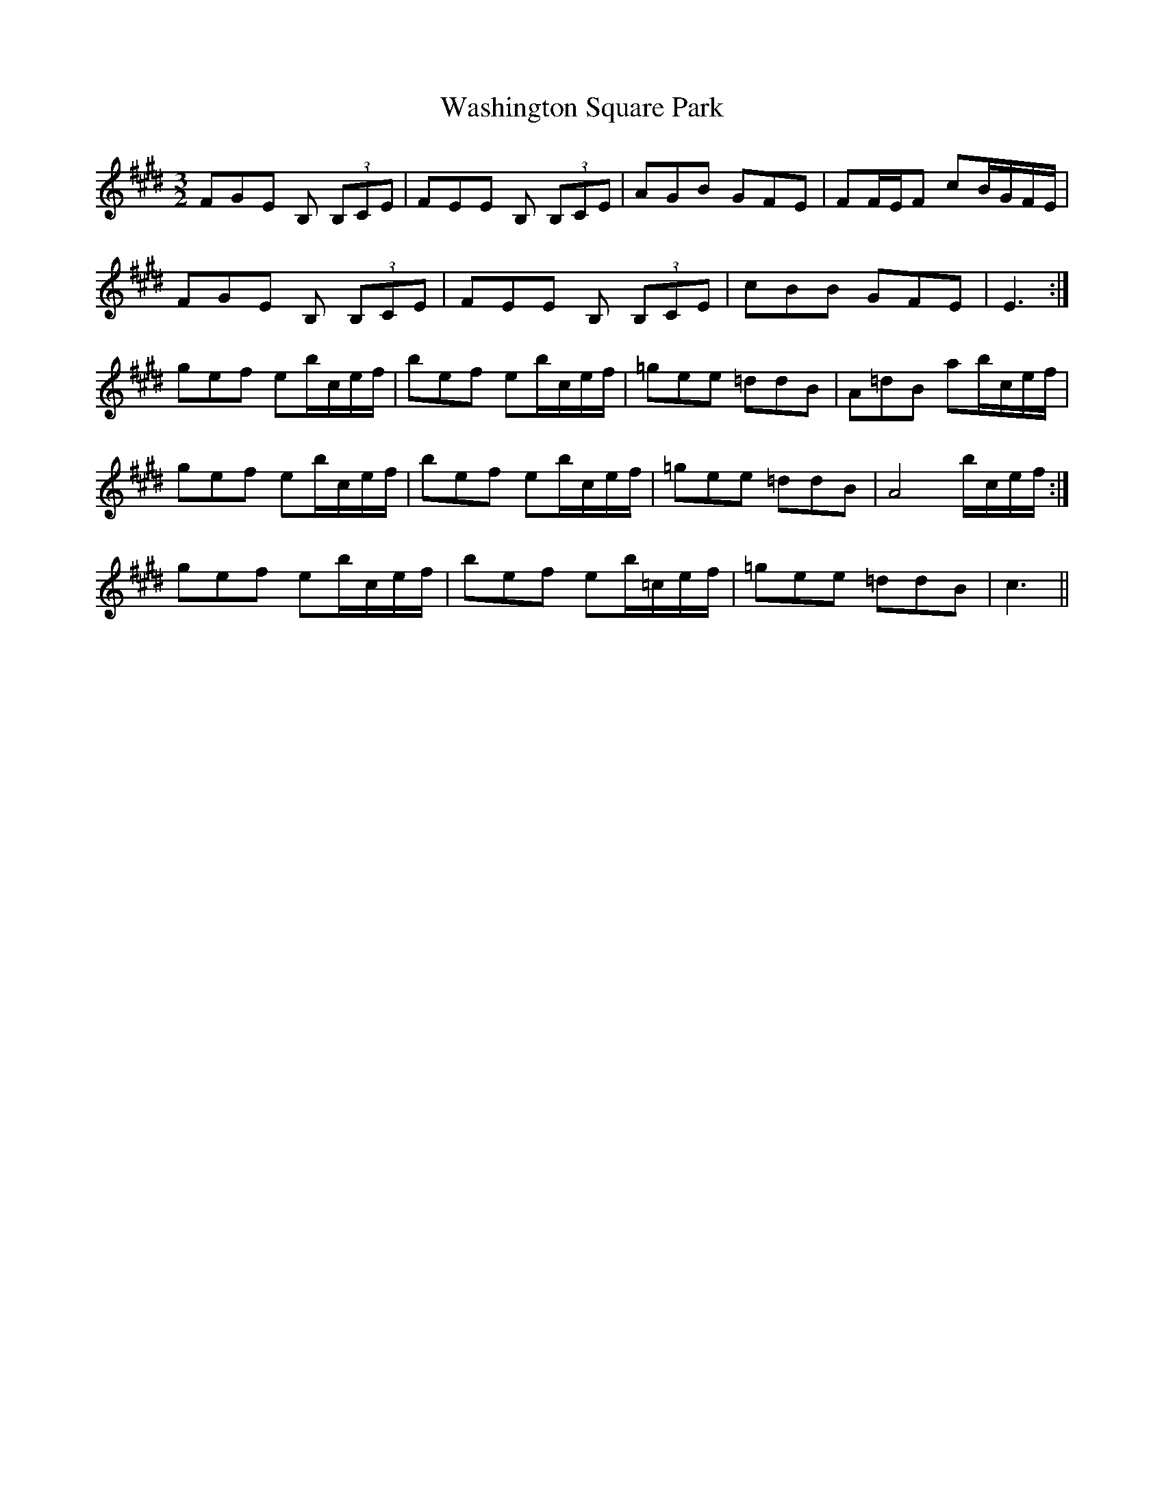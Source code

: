 X: 42124
T: Washington Square Park
R: three-two
M: 3/2
K: Emajor
FGE B, (3B,CE|FEE B, (3B,CE|AGB GFE|FF/E/F cB/G/F/E/|
FGE B, (3B,CE|FEE B, (3B,CE|cBB GFE|E3:|
gef eb/c/e/f/|bef eb/c/e/f/|=gee =ddB|A=dB ab/c/e/f/|
gef eb/c/e/f/|bef eb/c/e/f/|=gee =ddB|A4 b/c/e/f/:|
gef eb/c/e/f/|bef eb/=c/e/f/|=gee =ddB|c3||

